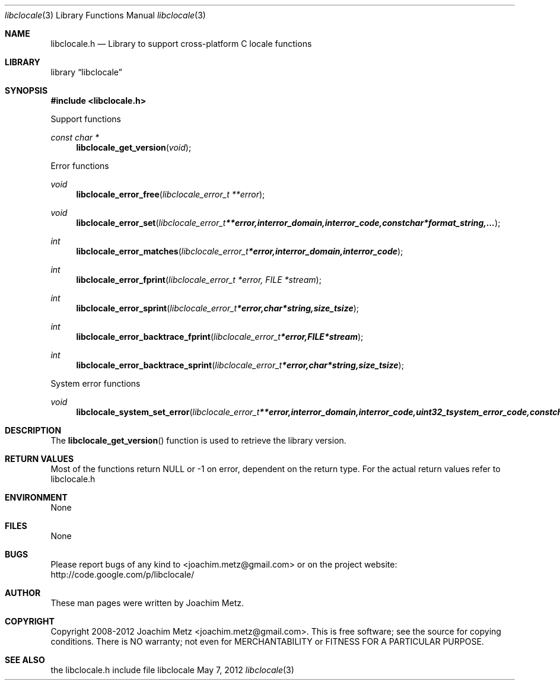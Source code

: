 .Dd May 7, 2012
.Dt libclocale 3
.Os libclocale
.Sh NAME
.Nm libclocale.h
.Nd Library to support cross-platform C locale functions
.Sh LIBRARY
.Lb libclocale
.Sh SYNOPSIS
.In libclocale.h
.Pp
Support functions
.Ft const char *
.Fn libclocale_get_version "void"
.Pp
Error functions
.Ft void
.Fn libclocale_error_free "libclocale_error_t **error"
.Ft void
.Fn libclocale_error_set "libclocale_error_t **error, int error_domain, int error_code, const char *format_string, ..."
.Ft int
.Fn libclocale_error_matches "libclocale_error_t *error, int error_domain, int error_code"
.Ft int
.Fn libclocale_error_fprint "libclocale_error_t *error, FILE *stream"
.Ft int
.Fn libclocale_error_sprint "libclocale_error_t *error, char *string, size_t size"
.Ft int
.Fn libclocale_error_backtrace_fprint "libclocale_error_t *error, FILE *stream"
.Ft int
.Fn libclocale_error_backtrace_sprint "libclocale_error_t *error, char *string, size_t size"
.Pp
System error functions
.Ft void
.Fn libclocale_system_set_error "libclocale_error_t **error, int error_domain, int error_code, uint32_t system_error_code, const char *format_string, ..."
.Sh DESCRIPTION
The
.Fn libclocale_get_version
function is used to retrieve the library version.
.Sh RETURN VALUES
Most of the functions return NULL or -1 on error, dependent on the return type. For the actual return values refer to libclocale.h
.Sh ENVIRONMENT
None
.Sh FILES
None
.Sh BUGS
Please report bugs of any kind to <joachim.metz@gmail.com> or on the project website:
http://code.google.com/p/libclocale/
.Sh AUTHOR
These man pages were written by Joachim Metz.
.Sh COPYRIGHT
Copyright 2008-2012 Joachim Metz <joachim.metz@gmail.com>.
This is free software; see the source for copying conditions. There is NO warranty; not even for MERCHANTABILITY or FITNESS FOR A PARTICULAR PURPOSE.
.Sh SEE ALSO
the libclocale.h include file
